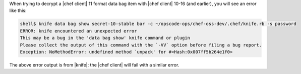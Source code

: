 .. The contents of this file are included in multiple topics.
.. This file should not be changed in a way that hinders its ability to appear in multiple documentation sets.

When trying to decrypt a |chef client| 11 format data bag item with |chef client| 10-16 (and earlier), you will see an error like this:

.. code-block:: bash

   shell$ knife data bag show secret-10-stable bar -c ~/opscode-ops/chef-oss-dev/.chef/knife.rb -s password
   ERROR: knife encountered an unexpected error
   This may be a bug in the 'data bag show' knife command or plugin
   Please collect the output of this command with the `-VV` option before filing a bug report.
   Exception: NoMethodError: undefined method `unpack' for #<Hash:0x007ff5b264e1f0>

The above error output is from |knife|; the |chef client| will fail with a similar error.